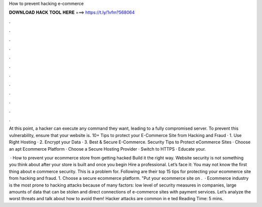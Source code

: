 How to prevent hacking e-commerce



𝐃𝐎𝐖𝐍𝐋𝐎𝐀𝐃 𝐇𝐀𝐂𝐊 𝐓𝐎𝐎𝐋 𝐇𝐄𝐑𝐄 ===> https://t.ly/1vfm?568064



.



.



.



.



.



.



.



.



.



.



.



.

At this point, a hacker can execute any command they want, leading to a fully compromised server. To prevent this vulnerability, ensure that your website is. 10+ Tips to protect your E-Commerce Site from Hacking and Fraud · 1. Use Right Hosting · 2. Encrypt your Data · 3. Best & Secure E-Commerce. Security Tips to Protect eCommerce Sites · Choose an apt Ecommerce Platform · Choose a Secure Hosting Provider · Switch to HTTPS · Educate your.

 · How to prevent your ecommerce store from getting hacked Build it the right way. Website security is not something you think about after your store is built and once you begin Hire a professional. Let’s face it: You may not know the first thing about e commerce security. This is a problem for. Following are their top 15 tips for protecting your ecommerce site from hacking and fraud. 1. Choose a secure ecommerce platform. "Put your ecommerce site on .  · Ecommerce industry is the most prone to hacking attacks because of many factors: low level of security measures in companies, large amounts of data that can be stolen and direct connections of e-commerce sites with payment services. Let’s analyze the worst threats and talk about how to avoid them! Hacker attacks are common in e ted Reading Time: 5 mins.
